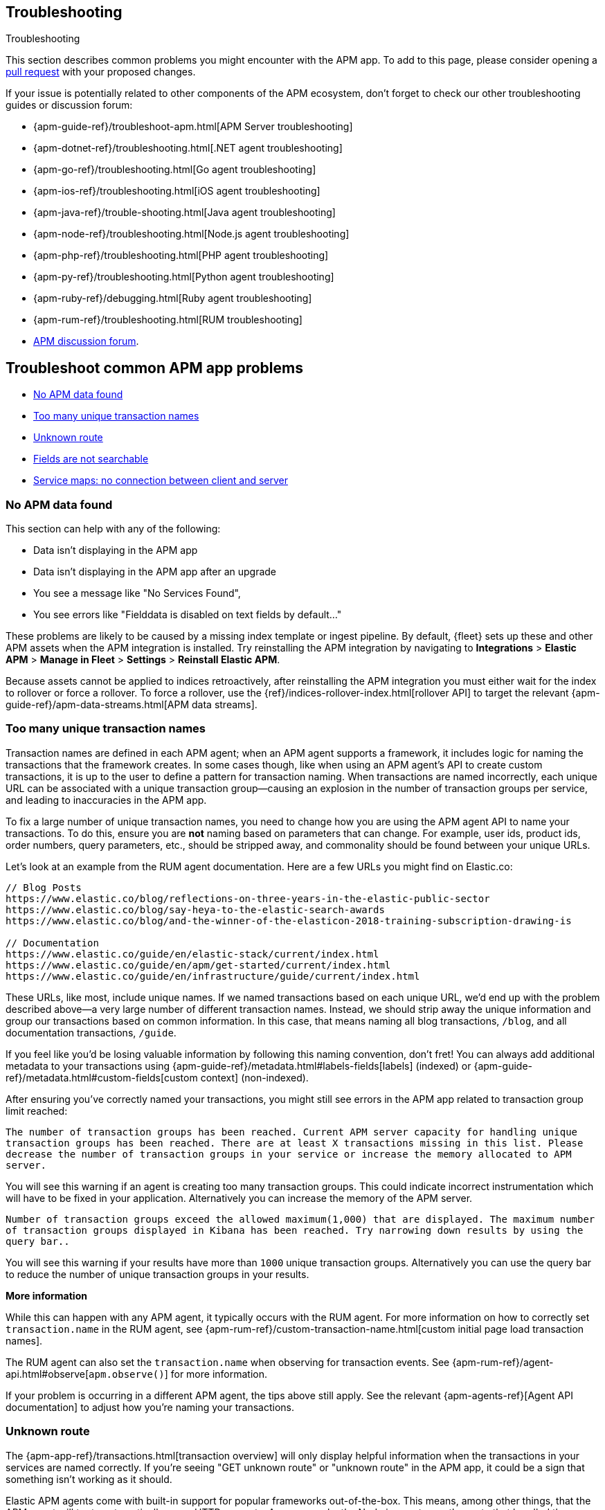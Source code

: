 [[troubleshooting]]
== Troubleshooting

++++
<titleabbrev>Troubleshooting</titleabbrev>
++++

This section describes common problems you might encounter with the APM app.
To add to this page, please consider opening a
https://github.com/elastic/kibana/pulls[pull request] with your proposed changes.

If your issue is potentially related to other components of the APM ecosystem,
don't forget to check our other troubleshooting guides or discussion forum:

* {apm-guide-ref}/troubleshoot-apm.html[APM Server troubleshooting]
* {apm-dotnet-ref}/troubleshooting.html[.NET agent troubleshooting]
* {apm-go-ref}/troubleshooting.html[Go agent troubleshooting]
* {apm-ios-ref}/troubleshooting.html[iOS agent troubleshooting]
* {apm-java-ref}/trouble-shooting.html[Java agent troubleshooting]
* {apm-node-ref}/troubleshooting.html[Node.js agent troubleshooting]
* {apm-php-ref}/troubleshooting.html[PHP agent troubleshooting]
* {apm-py-ref}/troubleshooting.html[Python agent troubleshooting]
* {apm-ruby-ref}/debugging.html[Ruby agent troubleshooting]
* {apm-rum-ref}/troubleshooting.html[RUM troubleshooting]
* https://discuss.elastic.co/c/apm[APM discussion forum].

[discrete]
[[troubleshooting-apm-app]]
== Troubleshoot common APM app problems

* <<no-apm-data-found>>
* <<troubleshooting-too-many-transactions>>
* <<troubleshooting-unknown-route>>
* <<troubleshooting-fields-unsearchable>>
* <<service-map-rum-connections>>

[float]
[[no-apm-data-found]]
=== No APM data found

This section can help with any of the following:

* Data isn't displaying in the APM app
* Data isn't displaying in the APM app after an upgrade
* You see a message like "No Services Found",
* You see errors like "Fielddata is disabled on text fields by default..."

These problems are likely to be caused by a missing index template or ingest pipeline.
By default, {fleet} sets up these and other APM assets when the APM integration is installed.
Try reinstalling the APM integration by navigating to
**Integrations** > **Elastic APM** > **Manage in Fleet** > **Settings** > **Reinstall Elastic APM**.

Because assets cannot be applied to indices retroactively,
after reinstalling the APM integration you must either wait for the index to rollover or force a rollover.
To force a rollover, use the {ref}/indices-rollover-index.html[rollover API] to target the relevant {apm-guide-ref}/apm-data-streams.html[APM data streams].

[float]
[[troubleshooting-too-many-transactions]]
=== Too many unique transaction names

Transaction names are defined in each APM agent; when an APM agent supports a framework,
it includes logic for naming the transactions that the framework creates.
In some cases though, like when using an APM agent's API to create custom transactions,
it is up to the user to define a pattern for transaction naming.
When transactions are named incorrectly, each unique URL can be associated with a unique transaction group—causing
an explosion in the number of transaction groups per service, and leading to inaccuracies in the APM app.

To fix a large number of unique transaction names,
you need to change how you are using the APM agent API to name your transactions.
To do this, ensure you are **not** naming based on parameters that can change.
For example, user ids, product ids, order numbers, query parameters, etc.,
should be stripped away, and commonality should be found between your unique URLs.

Let's look at an example from the RUM agent documentation. Here are a few URLs you might find on Elastic.co:

[source,yml]
----
// Blog Posts
https://www.elastic.co/blog/reflections-on-three-years-in-the-elastic-public-sector
https://www.elastic.co/blog/say-heya-to-the-elastic-search-awards
https://www.elastic.co/blog/and-the-winner-of-the-elasticon-2018-training-subscription-drawing-is

// Documentation
https://www.elastic.co/guide/en/elastic-stack/current/index.html
https://www.elastic.co/guide/en/apm/get-started/current/index.html
https://www.elastic.co/guide/en/infrastructure/guide/current/index.html
----

These URLs, like most, include unique names.
If we named transactions based on each unique URL, we'd end up with the problem described above—a
very large number of different transaction names.
Instead, we should strip away the unique information and group our transactions based on common information.
In this case, that means naming all blog transactions, `/blog`, and all documentation transactions, `/guide`.

If you feel like you'd be losing valuable information by following this naming convention, don't fret!
You can always add additional metadata to your transactions using {apm-guide-ref}/metadata.html#labels-fields[labels] (indexed) or
{apm-guide-ref}/metadata.html#custom-fields[custom context] (non-indexed).

After ensuring you've correctly named your transactions,
you might still see errors in the APM app related to transaction group limit reached:

`The number of transaction groups has been reached. Current APM server capacity for handling unique transaction groups has been reached. There are at least X transactions missing in this list. Please decrease the number of transaction groups in your service or increase the memory allocated to APM server.`

You will see this warning if an agent is creating too many transaction groups. This could indicate incorrect instrumentation which will have to be fixed in your application. Alternatively you can increase the memory of the APM server.

`Number of transaction groups exceed the allowed maximum(1,000) that are displayed. The maximum number of transaction groups displayed in Kibana has been reached. Try narrowing down results by using the query bar..`

You will see this warning if your results have more than `1000` unique transaction groups. Alternatively you can use the query bar to reduce the number of unique transaction groups in your results.

**More information**

While this can happen with any APM agent, it typically occurs with the RUM agent.
For more information on how to correctly set `transaction.name` in the RUM agent,
see {apm-rum-ref}/custom-transaction-name.html[custom initial page load transaction names].

The RUM agent can also set the `transaction.name` when observing for transaction events.
See {apm-rum-ref}/agent-api.html#observe[`apm.observe()`] for more information.

If your problem is occurring in a different APM agent, the tips above still apply.
See the relevant {apm-agents-ref}[Agent API documentation] to adjust how you're naming your transactions.

[float]
[[troubleshooting-unknown-route]]
=== Unknown route

The {apm-app-ref}/transactions.html[transaction overview] will only display helpful information
when the transactions in your services are named correctly.
If you're seeing "GET unknown route" or "unknown route" in the APM app,
it could be a sign that something isn't working as it should.

Elastic APM agents come with built-in support for popular frameworks out-of-the-box.
This means, among other things, that the APM agent will try to automatically name HTTP requests.
As an example, the Node.js agent uses the route that handled the request, while the Java agent uses the Servlet name.

"Unknown route" indicates that the APM agent can't determine what to name the request,
perhaps because the technology you're using isn't supported, the agent has been installed incorrectly,
or because something is happening to the request that the agent doesn't understand.

To resolve this, you'll need to head over to the relevant {apm-agents-ref}[APM agent documentation].
Specifically, view the agent's supported technologies page.
You can also use the agent's public API to manually set a name for the transaction.

[float]
[[troubleshooting-fields-unsearchable]]
=== Fields are not searchable

In Elasticsearch, index templates are used to define settings and mappings that determine how fields should be analyzed.
The recommended index templates for APM are installed by {fleet} when the Elastic APM integration is installed.
These templates, by default, enable and disable indexing on certain fields.

As an example, some APM agents store cookie values in `http.request.cookies`.
Since `http.request` has disabled dynamic indexing, and `http.request.cookies` is not declared in a custom mapping,
the values in `http.request.cookies` are not indexed and thus not searchable.

*Ensure an APM data view exists*
As a first step, you should ensure the correct data view exists.
In {kib}, go to *Stack Management* > *Data views*.
You should see the APM data view--the default is
`traces-apm*,apm-*,logs-apm*,apm-*,metrics-apm*,apm-*`.
If you don't, the data view doesn't exist.
To fix this, navigate to the APM app in {kib} and select *Add data*.
In the APM tutorial, click *Load Kibana objects* to create the APM data view.

If creating an APM data view doesn't solve the problem,
see <<no-apm-data-found>> for further troubleshooting.

*Ensure a field is searchable*
There are two things you can do to if you'd like to ensure a field is searchable:

1. Index your additional data as {apm-guide-ref}/metadata.html[labels] instead.
These are dynamic by default, which means they will be indexed and become searchable and aggregatable.

2. Create a custom mapping for the field.
// link will be added in a later PR.
// docs will be added in https://github.com/elastic/apm-server/pull/6940

[float]
[[service-map-rum-connections]]
=== Service maps: no connection between client and server

If the service map is not showing an expected connection between the client and server,
it's likely because you haven't configured
{apm-rum-ref}/distributed-tracing-guide.html[`distributedTracingOrigins`].


This setting is necessary, for example, for cross-origin requests.
If you have a basic web application that provides data via an API on `localhost:4000`,
and serves HTML from `localhost:4001`, you'd need to set `distributedTracingOrigins: ['https://localhost:4000']`
to ensure the origin is monitored as a part of distributed tracing.
In other words, `distributedTracingOrigins` is consulted prior to the APM agent adding the
distributed tracing `traceparent` header to each request.
